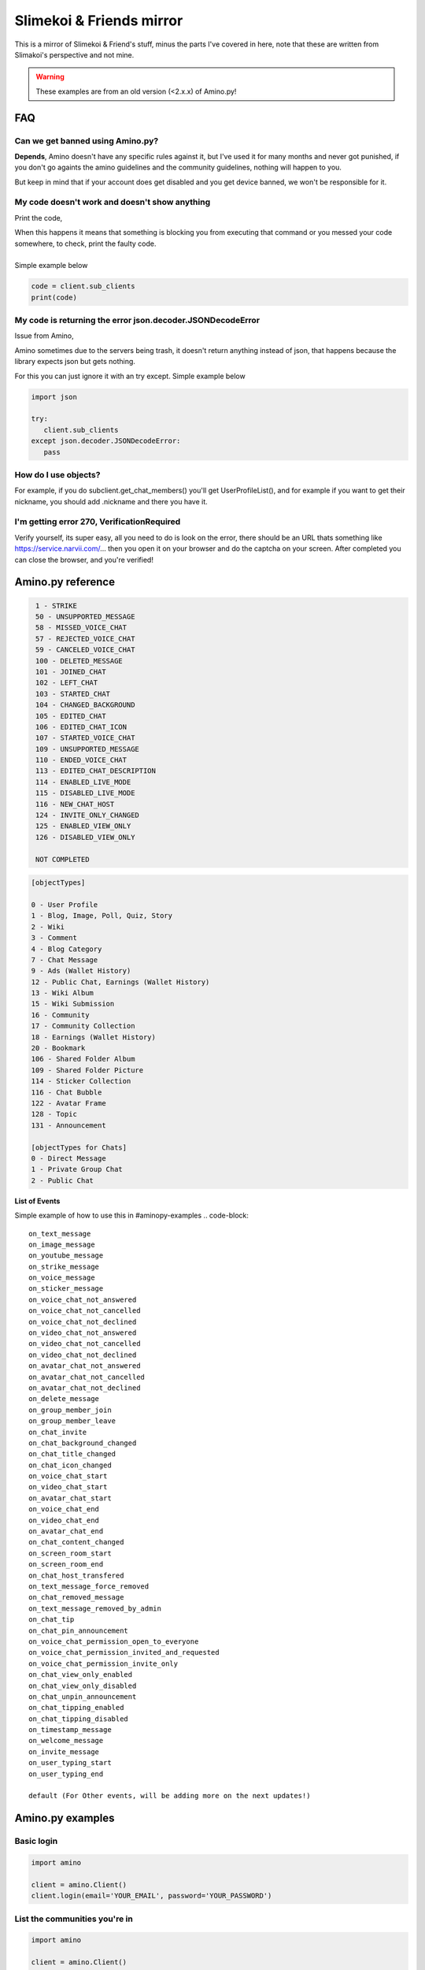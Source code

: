 
Slimekoi & Friends mirror
=============================================
This is a mirror of Slimekoi & Friend's stuff, minus the parts I've covered in here, note that these are written from Slimakoi's perspective and not mine.

.. warning:: These examples are from an old version (<2.x.x) of Amino.py!

FAQ
---

Can we get banned using Amino.py?
^^^^^^^^^^^^^^^^^^^^^^^^^^^^^^^^^
**Depends**, 
Amino doesn't have any specific rules against it, but I've used it for many months and never got punished, if you don't go againts the amino guidelines and the community guidelines, nothing will happen to you. 

But keep in mind that if your account does get disabled and you get device banned, we won't be responsible for it.



My code doesn't work and doesn't show anything
^^^^^^^^^^^^^^^^^^^^^^^^^^^^^^^^^^^^^^^^^^^^^^
Print the code,

| When this happens it means that something is blocking you from executing that command or you messed your code somewhere, to check, print the faulty code. 
| 
| Simple example below

.. code-block:: python

    code = client.sub_clients  
    print(code)



My code is returning the error json.decoder.JSONDecodeError
^^^^^^^^^^^^^^^^^^^^^^^^^^^^^^^^^^^^^^^^^^^^^^^^^^^^^^^^^^^

Issue from Amino,

Amino sometimes due to the servers being trash, it doesn't return anything instead of json, that happens because the library expects json but gets nothing. 

For this you can just ignore it with an try except. Simple example below

.. code-block:: python

   import json

   try:
      client.sub_clients
   except json.decoder.JSONDecodeError:
      pass

How do I use objects?
^^^^^^^^^^^^^^^^^^^^^
For example, if you do subclient.get_chat_members() you'll get UserProfileList(), and for example if you want to get their nickname, you should add .nickname and there you have it.
   


I'm getting error 270, VerificationRequired
^^^^^^^^^^^^^^^^^^^^^^^^^^^^^^^^^^^^^^^^^^^
Verify yourself, its super easy, all you need to do is look on the error, there should be an URL thats something like https://service.narvii.com/... then you open it on your browser and do the captcha on your screen. After completed you can close the browser, and you're verified!

Amino.py reference
------------------

.. code-block::
  [messageTypes][com.narvii.model.ChatMessage]

   1 - STRIKE
   50 - UNSUPPORTED_MESSAGE
   58 - MISSED_VOICE_CHAT
   57 - REJECTED_VOICE_CHAT
   59 - CANCELED_VOICE_CHAT
   100 - DELETED_MESSAGE
   101 - JOINED_CHAT
   102 - LEFT_CHAT
   103 - STARTED_CHAT
   104 - CHANGED_BACKGROUND
   105 - EDITED_CHAT
   106 - EDITED_CHAT_ICON
   107 - STARTED_VOICE_CHAT
   109 - UNSUPPORTED_MESSAGE
   110 - ENDED_VOICE_CHAT
   113 - EDITED_CHAT_DESCRIPTION
   114 - ENABLED_LIVE_MODE
   115 - DISABLED_LIVE_MODE
   116 - NEW_CHAT_HOST
   124 - INVITE_ONLY_CHANGED
   125 - ENABLED_VIEW_ONLY
   126 - DISABLED_VIEW_ONLY

   NOT COMPLETED



.. code-block::

   [objectTypes]

   0 - User Profile
   1 - Blog, Image, Poll, Quiz, Story
   2 - Wiki
   3 - Comment
   4 - Blog Category
   7 - Chat Message
   9 - Ads (Wallet History)
   12 - Public Chat, Earnings (Wallet History)
   13 - Wiki Album
   15 - Wiki Submission
   16 - Community
   17 - Community Collection
   18 - Earnings (Wallet History)
   20 - Bookmark
   106 - Shared Folder Album
   109 - Shared Folder Picture
   114 - Sticker Collection
   116 - Chat Bubble
   122 - Avatar Frame
   128 - Topic
   131 - Announcement

   [objectTypes for Chats]
   0 - Direct Message
   1 - Private Group Chat
   2 - Public Chat



.. code-block::
   [punishmentTypes flagTypes]

   0 - Bullying
   1 - Inappropriate Content
   2 - Spam
   3 - Art Theft
   4 - Off-Topic
   5 - Trolling
   100 - Sexually Explicit
   101 - Extreme Violence
   102 - Inappropriate Requests
   106 - Violence Graphic Content or Dangerous Activity
   107 - Hate Speech & Bigotry
   108 - Self-Injury & Suicide
   109 - Harassment & Trolling
   110 - Nudity & Pornography
   104, 105, 200 - Other


**List of Events**

Simple example of how to use this in #aminopy-examples 
.. code-block::
   on_text_message
   on_image_message
   on_youtube_message
   on_strike_message
   on_voice_message
   on_sticker_message
   on_voice_chat_not_answered
   on_voice_chat_not_cancelled
   on_voice_chat_not_declined
   on_video_chat_not_answered
   on_video_chat_not_cancelled
   on_video_chat_not_declined
   on_avatar_chat_not_answered
   on_avatar_chat_not_cancelled
   on_avatar_chat_not_declined
   on_delete_message
   on_group_member_join
   on_group_member_leave
   on_chat_invite
   on_chat_background_changed
   on_chat_title_changed
   on_chat_icon_changed
   on_voice_chat_start
   on_video_chat_start
   on_avatar_chat_start
   on_voice_chat_end
   on_video_chat_end
   on_avatar_chat_end
   on_chat_content_changed
   on_screen_room_start
   on_screen_room_end
   on_chat_host_transfered
   on_text_message_force_removed
   on_chat_removed_message
   on_text_message_removed_by_admin
   on_chat_tip
   on_chat_pin_announcement
   on_voice_chat_permission_open_to_everyone
   on_voice_chat_permission_invited_and_requested
   on_voice_chat_permission_invite_only
   on_chat_view_only_enabled
   on_chat_view_only_disabled
   on_chat_unpin_announcement
   on_chat_tipping_enabled
   on_chat_tipping_disabled
   on_timestamp_message
   on_welcome_message
   on_invite_message
   on_user_typing_start
   on_user_typing_end

   default (For Other events, will be adding more on the next updates!)

Amino.py examples
-----------------

Basic login
^^^^^^^^^^^

.. code-block:: python

   import amino

   client = amino.Client()
   client.login(email='YOUR_EMAIL', password='YOUR_PASSWORD')

List the communities you're in
^^^^^^^^^^^^^^^^^^^^^^^^^^^^^^

.. code-block:: python

   import amino

   client = amino.Client()
   client.login(email='YOUR_EMAIL', password='YOUR_PASSWORD')

   subclients = client.sub_clients()
   for name, id in zip(subclients.name, subclients.comId):
      print(name, id)

List the chats you're in (from a community)
^^^^^^^^^^^^^^^^^^^^^^^^^^^^^^^^^^^^^^^^^^
.. code-block:: python

   import amino

   client = amino.Client()
   client.login(email='YOUR_EMAIL', password='YOUR_PASSWORD')
   subclient = amino.SubClient(comId='YOUR_COMMUNITY_ID', profile=client.profile)

   chats = subclient.get_chat_threads()
   for name, id in zip(chats.title, chats.chatId):
      print(name, id)

Basic send message function
^^^^^^^^^^^^^^^^^^^^^^^^^^

.. code-block:: python

   import amino

   client = amino.Client()
   client.login(email='YOUR_EMAIL', password='YOUR_PASSWORD')
   subclient = amino.SubClient(comId='YOUR_COMMUNITY_ID', profile=client.profile)

   subclient.send_message(message='YOUR_MESSAGE', chatId='YOUR_CHAT_ID')

Discover UserId, BlogId, ChatId by link
^^^^^^^^^^^^^^^^^^^^^^^^^^^^^^^^^^^^^^^


.. code-block:: python

   import amino
   client = amino.Client()
   email = 'YOUR_EMAIL_HERE'
   password = 'YOUR_PASSWORD_HERE'
   client.login(email=email, password=password)
   # https://aminoapps.com/p/EXAMPLE (example link)
   id = client.get_from_code("EXAMPLE").objectId
   print(id)


Follow/Unfollow
^^^^^^^^^^^^^^^^

.. code-block:: python

   import amino
   client = amino.Client()
   email = 'YOUR_EMAIL_HERE'
   password = 'YOUR_PASSWORD_HERE'
   client.login(email=email, password=password)
   subclient = amino.SubClient(comId='YOUR_COMMUNITY_ID_HERE', profile=client.profile)
   subclient.follow('USER_ID_HERE') #Follow
   subclient.unfollow('USER_ID_HERE') #Unfollow

Like/Unlike
^^^^^^^^^^^

.. code-block:: python

   import amino
   client = amino.Client()
   email = 'YOUR_EMAIL_HERE'
   password = 'YOUR_PASSWORD_HERE'
   client.login(email=email, password=password)
   subclient = amino.SubClient(comId='YOUR_COMMUNITY_ID_HERE', profile=client.profile)
   subclient.like_blog('BLOG_ID_HERE','WIKI_ID_HERE') #Like
   subclient.unlike_blog('BLOG_ID_HERE','WIKI_ID_HERE') #Unlike

Block/Unblock
^^^^^^^^^^^^^

.. code-block:: python

   import amino
   client = amino.Client()
   email = 'YOUR_EMAIL_HERE'
   password = 'YOUR_PASSWORD_HERE'
   client.login(email=email, password=password)
   subclient = amino.SubClient(comId='YOUR_COMMUNITY_ID_HERE', profile=client.profile)
   subclient.block('USER_ID_HERE') #Block
   subclient.unblock('USER_ID_HERE') #Unblock

Post blog
^^^^^^^^

.. code-block:: python

   import amino
   client = amino.Client()
   email = 'YOUR_EMAIL_HERE'
   password = 'YOUR_PASSWORD_HERE'
   client.login(email=email, password=password)
   subclient = amino.SubClient(comId='YOUR_COMMUNITY_ID_HERE', profile=client.profile)
   subclient.post_blog('TITLE','CONTENT','CATEGORIESLIST','BACKGROUBDCOLOR','IMAGES','FANSONLY')

Edit blog
^^^^^^^^^
.. code-block:: python

   import amino
   client = amino.Client()
   email = 'YOUR_EMAIL_HERE'
   password = 'YOUR_PASSWORD_HERE'
   client.login(email=email, password=password)
   subclient = amino.SubClient(comId='YOUR_COMMUNITY_ID_HERE', profile=client.profile)
   subclient.edit_blog('BLOG_ID','TITLE','BODY','CATEGORIESLIST','BACKGROUBDCOLOR','IMAGES','FANSONLY')

Delete blog
^^^^^^^^^^^

.. code-block:: python

   import amino
   client = amino.Client()
   email = 'YOUR_EMAIL_HERE'
   password = 'YOUR_PASSWORD_HERE'
   client.login(email=email, password=password)
   subclient = amino.SubClient(comId='YOUR_COMMUNITY_ID_HERE', profile=client.profile)
   subclient.delete_blog('BLOG_ID')


Comment blog, wiki, user
^^^^^^^^^^^^^^^^^^^^^^^^

.. code-block:: python

   import amino
   client = amino.Client()
   email = 'YOUR_EMAIL_HERE'
   password = 'YOUR_PASSWORD_HERE'
   client.login(email=email, password=password)
   subclient = amino.SubClient(comId='YOUR_COMMUNITY_ID_HERE', profile=client.profile)
   subclient.comment('CONTENT','USER_ID','BLOG_ID','WIKI_ID','REPLYTO','ISGUEST')

Set activity status
^^^^^^^^^^^^^^^^^^^

.. code-block:: python

   import amino
   client = amino.Client()
   email = 'YOUR_EMAIL_HERE'
   password = 'YOUR_PASSWORD_HERE'
   client.login(email=email, password=password)
   subclient = amino.SubClient(comId='YOUR_COMMUNITY_ID_HERE', profile=client.profile)
   subclient.activity_status('number')

| 1 - online
| 2 - offline


Repost blog
^^^^^^^^^^^

.. code-block:: python

   import amino
   client = amino.Client()
   email = 'YOUR_EMAIL_HERE'
   password = 'YOUR_PASSWORD_HERE'
   client.login(email=email, password=password)
   subclient = amino.SubClient(comId='YOUR_COMMUNITY_ID_HERE', profile=client.profile)
   subclient.repost_blog('BLOG_ID','CONTENT')

Discover message id
^^^^^^^^^^^^^^^^^^^
.. code-block:: python

   import amino
   client = amino.Client()
   email = 'YOUR_EMAIL_HERE'
   password = 'YOUR_PASSWORD_HERE'
   client.login(email=email, password=password)
   subclient = amino.SubClient(comId='COMMUNITY_ID', profile=client.profile)
   mesId = subclient.get_chat_messages(chatId='CHAT_ID_HERE',size=1).messageId
   print(mesId)

Delete message
^^^^^^^^^^
.. code-block:: python

   import amino
   client = amino.Client()
   email = 'YOUR_EMAIL_HERE'
   password = 'YOUR_PASSWORD_HERE'
   client.login(email=email, password=password)
   subclient = amino.SubClient(comId='COMMUNITY_ID_HERE', profile=client.profile)
   subclient.delete_message(chatId='CHAT_ID_HERE',messageId='MESSAGE_ID_HERE')

Basic bot v2.1 (easier
^^^^^^^^^^^^^^

.. code-block:: python

   import amino

   client = amino.Client()

   client.login(email="EMAIL_HERE", password="PASSWORD_HERE")

   subclient = amino.SubClient(comId="COMID_HERE", profile=client.profile)

   oldMessages = []

   with open("oldMessages.txt", "r") as oldFile:
      for messageId in oldFile.read().split("\n")[:-1]:
         oldMessages.append(messageId)

   while True:
      readChats = subclient.get_chat_threads().chatId
      
      for chatId in readChats:
         msg = subclient.get_chat_messages(chatId=chatId, size=25)
         for message, messageId, author in zip(msg.content, msg.messageId, msg.author.nickname):
               if not messageId in oldMessages:
                  print(chatId, author, message)
                  
                  # "!ping" comnand
                  if str(message).startswith("!ping"):
                     subclient.send_message(chatId, "Pong!")
               
                  oldMessages.append(messageId)
                  with open("oldMessages.txt", "a") as oldFile:
                     oldFile.write(messageId + "\n")
                     oldFile.close()

Send Images and Audios to a chat
^^^^^^^^^^^^^^^^^^^^^^^^^^^^^^^^

.. code-block:: python

   [SEND IMAGES]
   with open("file.png", "rb") as file:
      subclient.send_message(..., file=file)

   [SEND AUDIOS]
   with open("file.mp3", "rb") as file:
      subclient.send_message(..., file=file, fileType="audio")


Discover message's author nickname
^^^^^^^^^^^^^^^^^^^^^^^^^^^^^^^^^^
special thx for code - @Nautic (Nautic#1978)

.. code-block:: python

   subclient = amino.SubClient(comId=communityID, profile=client.profile)
   chatId = 'CHAT_ID_HERE'

   while True:
      readChats = subclient.get_chat_threads().chatId
      
      for chatId in readChats:
         msg = subclient.get_chat_messages(chatId=chatId, size=25)
         for message, messageId, author, authorId in zip(msg.content, msg.messageId, msg.author.nickname, msg.author.userId):
                  Dec=' | '
                  chatTitle=subclient.get_chat_thread(chatId).title
                  print(chatTitle,Dec,author,':',message)

Simple Tutorials
^^^^^^^^^^^^^^^^

🇺🇸 Soon... Maybe
 
| 🇵🇹: Portuguese made by @Lesaninho
| https://www.youtube.com/watch?v=eCvl5Ub7Alg
| https://www.youtube.com/watch?v=BZ8TLqyy5Pk

.. Are these still up to date? I don't speak Portuguese, I'm German.

Simple event example
^^^^^^^^^^^^^^^^^^^^

.. code-block:: python

   @client.event("on_text_message")
   def on_text_message(data):
      print(f"{data.message.author.nickname}: {data.message.content}")

Check for comment bot
^^^^^^^^^^^^^^^^^^^^^
This code will search the list of **recently joined users** and check their **top wall comments**, if it doesn't find the comment **"custom comment"** in the list, it will comment **"custom comment"**

Made by @Standby (Standby#7907)

.. code-block:: python

   import amino
   import time

   client = amino.Client()
   client.login(email="EMAIL_HERE", password="PASSWORD_HERE")
   subclient = amino.SubClient(comId="COMID_HERE", profile=client.profile)
   oldComments = []
   users = subclient.get_all_users()
   for nickname, id in zip(users.profile.nickname, users.profile.userId):
      wallComments = subclient.get_wall_comments(str(id), sorting='top').content

      if "custom comment" not in wallComments:
         oldComments.append(str(id))
         subclient.comment("custom comment", userId=str(id))
         print("Commented on", nickname, str(id))

      time.sleep(10.0)

Clickable message (mentions look-alike)
^^^^^^^^^^^^^^^^^^^^^^^^^^^^^^^^^^^^^^^
This to make those clickable texts like when you mention someone on chat using the app. I'll be inputting screenshots below of its usage, but things to note.

1. This is only for send_message in Client and SubClient
2. Only works if it has at least one user id on the list of mentionUserIds
3. The formatting and index of mentionUserIds will be in order, look at the point 3 in the code if you didn't understood.

Only available for versions 1.2.5 or above

.. code-block:: diff

   ! --2--
   + Works
   message="My Account: <$Click-Me$>!", mentionUserIds=[client.userId]

   - Won't Work
   message="My Account: <$Click-Me$>!"
   message="My Account: <$Click-Me$>!", mentionUserIds=[]

   + --3--
   message="<$User1$>, <$User2$>", mentionUserIds=["id of user 1", "id of user 2"]
   + <$User1$> will be "id of user 1"
   + <$User2$> will be "id of user 2"

.. figure:: _static/images/mentionlookalike.png

Store users when they send a message (Global)
^^^^^^^^^^^^^^^^^^^^^^^^^^^^^^^^^^^^^^^^^^^^^

| This will store all the users into a database, what will be stored?
| 1 - uid : amino id
| 2 - nickname : amino nickname (community)

|
| Make sure to have pymongo installed *and* have a mongodb set up at: https://mongodb.com/ 
| the link should look a bit like this: mongodb://myDBReader:D1fficultP%40ssw0rd@mongodb0.example.com:27017/ 
| make sure to put nothing behind the final / The links can be different for every user.

.. code-block:: python

   import amino
   from pymongo import MongoClient

   #  Make sure to have 'pymongo' installed!

   email = "EMAIL"  # Set your own password here!
   password = "PASSWORD"  # Set your own password here!
   cid = "126936831"  # Community ID
   mongo = MongoClient('MONGOURL')  # Mongo url, example: go to > mongodb.com > create collection > then ONLY get mongodb+srv://DETAILS/
   db = mongo['amino_mongo_test']
   client = amino.Client()
   client.login(email=email, password=password)
   print("Bot logged in")
   sub = amino.SubClient(comId=cid, profile=client.profile)
   print("Bot logged onto the community, id:", cid, "\nBot Name:", sub.profile.nickname)


   @client.callbacks.event("on_text_message")
   def on_text_message(data):
      user = {
         "uid": str(data.message.author.userId),
         "nickname": str(data.message.author.nickname)
      }
      print(data.message.author.userId)
      founduser = db.users.find_one({'uid': data.message.author.userId})
      if founduser is not None:
         updateuser = db.users.update_one({'uid': data.message.author.userId},
                                          {'$set': {'nickname': data.message.author.nickname}})
         resultfind = db.users.find_one({'uid': data.message.author.userId})
         print("User updated!:", resultfind["nickname"])
      else:
         result = db.users.insert_one(user)
         resultfind = db.users.find_one({'uid': data.message.author.userId})
         print("New user stored!:", resultfind["nickname"])

DMs Only Command
^^^^^^^^^^^^^^^^
This command will only work for private messages

.. code-block:: python

   @client.callbacks.event("on_text_message")
   def on_text_message(data: amino.objects.Event):
      content = data.message.content
      chatId = data.message.chatId
      
      chatType = subclient.get_chat_thread(chatId=chatId).type

      if content.lower().startswith("!ping"):
         if chatType == 0:
               subclient.send_message(chatId=chatId, message="Pong!")
         else:
               subclient.send_message(chatId=chatId, message="Command for DMs Only!")

Welcomes new users when they join or leave
^^^^^^^^^^^^^^^^^^^^^^^^^^^^^^^^^^^^^^^^^^
Made by @KIRITO (KIRITO#0001)

.. code-block:: python

   import amino
   import time
   client=amino.Client()
   client.login(email="Your_Email",password="Your_Password")
   community='Your_community_id'
   subclient = amino.SubClient(comId=community , profile=client.profile)

   @client.event("on_group_member_join")
   def on_group_member_join(data):
      if data.comId==community:
         if subclient.get_chat_thread(data.message.chatId).title!=None:
               try:
                  subclient.send_message(chatId=data.message.chatId,message=f"Welcome, <$@{data.message.author.nickname}$> to the group chat.", mentionUserIds=[data.message.author.userId])
                  print(f"\nWelcomed {data.message.author.nickname} in a chatroom ")
               except:
                  print(f"\nWelcomed {data.message.author.nickname} in a chatroom ")

   @client.event("on_group_member_leave")
   def on_group_member_leave(data):
      if data.comId==community:
         if subclient.get_chat_thread(data.message.chatId).title!=None:
               try:
                  subclient.send_message(chatId=data.message.chatId,message="Someone has left the group chat.")
                  print(f"\n{data.message.author.nickname}someone left the chatroom ")
               except:
                  print(f"\n{data.message.author.nickname}someone left the chatroom ")